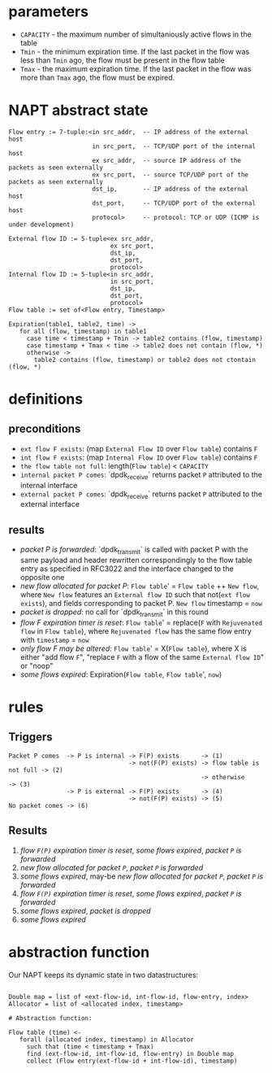 * parameters
- ~CAPACITY~ - the maximum number of simultaniously active flows in the table
- ~Tmin~ - the minimum expiration time. If the last packet in the flow was less than ~Tmin~ ago, the flow must be present in the flow table
- ~Tmax~ - the maximum expiration time. If the last packet in the flow was more than ~Tmax~ ago, the flow must be expired.

* NAPT abstract state
#+BEGIN_SRC 
Flow entry := 7-tuple:<in src_addr,  -- IP address of the external host
                       in src_port,  -- TCP/UDP port of the internal host
                       ex src_addr,  -- source IP address of the packets as seen externally
                       ex src_port,  -- source TCP/UDP port of the packets as seen externally
                       dst_ip,       -- IP address of the external host
                       dst_port,     -- TCP/UDP port of the external host
                       protocol>     -- protocol: TCP or UDP (ICMP is under development)

External flow ID := 5-tuple<ex src_addr,
                            ex src_port,
                            dst_ip,
                            dst_port,
                            protocol>
Internal flow ID := 5-tuple<in src_addr,
                            in src_port,
                            dst_ip,
                            dst_port,
                            protocol>
Flow table := set of<Flow entry, Timestamp>

Expiration(table1, table2, time) ->
   for all (flow, timestamp) in table1
     case time < timestamp + Tmin -> table2 contains (flow, timestamp)
     case timestamp + Tmax < time -> table2 does not contain (flow, *)
     otherwise ->
       table2 contains (flow, timestamp) or table2 does not ctontain (flow, *)
#+END_SRC

* definitions
** preconditions
  - =ext flow F exists=: (map ~External Flow ID~ over ~Flow table~) contains ~F~
  - =int flow F exists=: (map ~Internal Flow ID~ over ~Flow table~) contains ~F~
  - =the flow table not full=: length(~Flow table~) < ~CAPACITY~
  - =internal packet P comes=: `dpdk_receive` returns packet ~P~ attributed to the internal interface
  - =external packet P comes=: `dpdk_receive` returns packet ~P~ attributed to the external interface
** results
  - /packet P is forwarded/: `dpdk_transmit` is called with packet P with the same payload and header rewritten correspondingly to the flow table entry as specified in RFC3022 and the interface changed to the opposite one
  - /new flow allocated for packet P/: ~Flow table~' = ~Flow table~ ++ ~New flow~, where ~New flow~ features an ~External flow ID~ such that not(=ext flow exists=), and fields corresponding to packet P. ~New flow~ timestamp = ~now~
  - /packet is dropped/: no call for `dpdk_transmit` in this round
  - /flow F expiration timer is reset/: ~Flow table~' = replace(~F~ with ~Rejuvenated flow~ in ~Flow table~), where ~Rejuvenated flow~ has the same flow entry with ~timestamp~ = ~now~
  - /only flow F may be altered/: ~Flow table~' = X(~Flow table~), where X is either "add flow ~F~", "replace ~F~ with a flow of the same ~External flow ID~" or "noop"
  - /some flows expired/: Expiration(~Flow table~, ~Flow table~', ~now~)

* rules
** Triggers
#+BEGIN_SRC 
Packet P comes  -> P is internal -> F(P) exists      -> (1)
                                 -> not(F(P) exists) -> flow table is not full -> (2)
                                                     -> otherwise              -> (3)
                -> P is external -> F(P) exists      -> (4)
                                 -> not(F(P) exists) -> (5)
No packet comes -> (6)
#+END_SRC

** Results
1. /flow ~F(P)~ expiration timer is reset/, /some flows expired/, /packet ~P~ is forwarded/
2. /new flow allocated for packet ~P~/, /packet ~P~ is forwarded/
3. /some flows expired/, may-be /new flow allocated for packet ~P~/, /packet ~P~ is forwarded/
4. /flow ~F(P)~ expiration timer is reset/, /some flows expired/, /packet ~P~ is forwarded/
5. /some flows expired/, /packet is dropped/
6. /some flows expired/

* abstraction function
Our NAPT keeps its dynamic state in two datastructures:
#+BEGIN_SRC 

Double map = list of <ext-flow-id, int-flow-id, flow-entry, index>
Allocator = list of <allocated index, timestamp>

# Abstraction function:

Flow table (time) <-
   forall (allocated index, timestamp) in Allocator
     such that (time < timestamp + Tmax)
     find (ext-flow-id, int-flow-id, flow-entry) in Double map
     collect (Flow entry(ext-flow-id + int-flow-id), timestamp)

#+END_SRC

